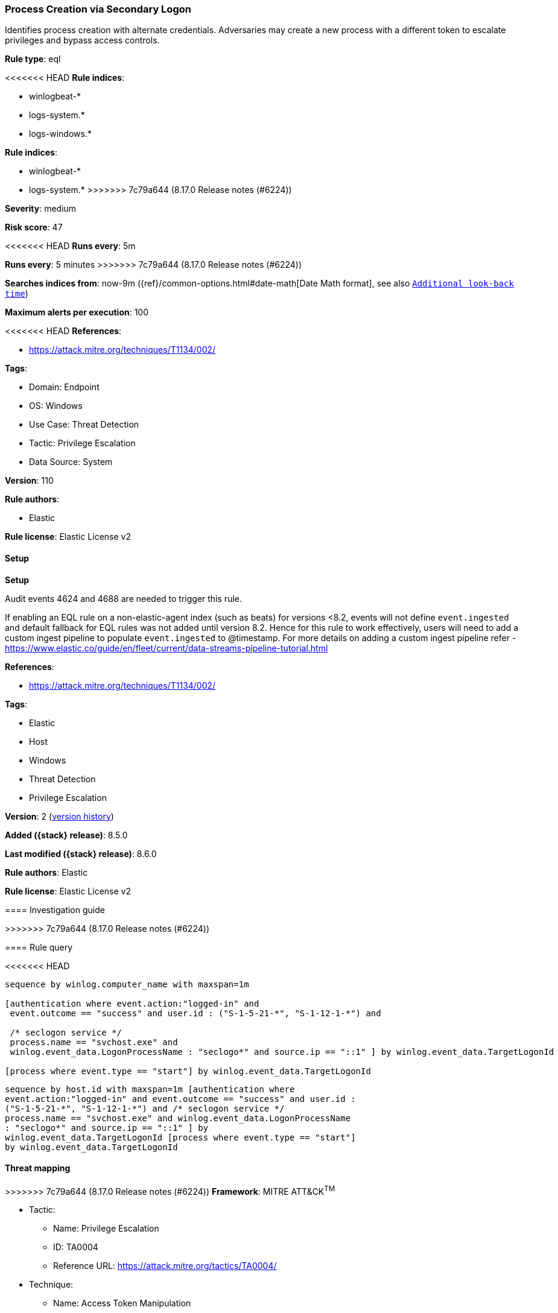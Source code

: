 [[process-creation-via-secondary-logon]]
=== Process Creation via Secondary Logon

Identifies process creation with alternate credentials. Adversaries may create a new process with a different token to escalate privileges and bypass access controls.

*Rule type*: eql

<<<<<<< HEAD
*Rule indices*: 

* winlogbeat-*
* logs-system.*
* logs-windows.*
=======
*Rule indices*:

* winlogbeat-*
* logs-system.*
>>>>>>> 7c79a644 (8.17.0 Release notes  (#6224))

*Severity*: medium

*Risk score*: 47

<<<<<<< HEAD
*Runs every*: 5m
=======
*Runs every*: 5 minutes
>>>>>>> 7c79a644 (8.17.0 Release notes  (#6224))

*Searches indices from*: now-9m ({ref}/common-options.html#date-math[Date Math format], see also <<rule-schedule, `Additional look-back time`>>)

*Maximum alerts per execution*: 100

<<<<<<< HEAD
*References*: 

* https://attack.mitre.org/techniques/T1134/002/

*Tags*: 

* Domain: Endpoint
* OS: Windows
* Use Case: Threat Detection
* Tactic: Privilege Escalation
* Data Source: System

*Version*: 110

*Rule authors*: 

* Elastic

*Rule license*: Elastic License v2


==== Setup



*Setup*


Audit events 4624 and 4688 are needed to trigger this rule.

If enabling an EQL rule on a non-elastic-agent index (such as beats) for versions <8.2,
events will not define `event.ingested` and default fallback for EQL rules was not added until version 8.2.
Hence for this rule to work effectively, users will need to add a custom ingest pipeline to populate
`event.ingested` to @timestamp.
For more details on adding a custom ingest pipeline refer - https://www.elastic.co/guide/en/fleet/current/data-streams-pipeline-tutorial.html
=======
*References*:

* https://attack.mitre.org/techniques/T1134/002/

*Tags*:

* Elastic
* Host
* Windows
* Threat Detection
* Privilege Escalation

*Version*: 2 (<<process-creation-via-secondary-logon-history, version history>>)

*Added ({stack} release)*: 8.5.0

*Last modified ({stack} release)*: 8.6.0

*Rule authors*: Elastic

*Rule license*: Elastic License v2

==== Investigation guide


[source,markdown]
----------------------------------

----------------------------------
>>>>>>> 7c79a644 (8.17.0 Release notes  (#6224))


==== Rule query


<<<<<<< HEAD
[source, js]
----------------------------------
sequence by winlog.computer_name with maxspan=1m

[authentication where event.action:"logged-in" and
 event.outcome == "success" and user.id : ("S-1-5-21-*", "S-1-12-1-*") and

 /* seclogon service */
 process.name == "svchost.exe" and
 winlog.event_data.LogonProcessName : "seclogo*" and source.ip == "::1" ] by winlog.event_data.TargetLogonId

[process where event.type == "start"] by winlog.event_data.TargetLogonId

----------------------------------

=======
[source,js]
----------------------------------
sequence by host.id with maxspan=1m [authentication where
event.action:"logged-in" and event.outcome == "success" and user.id :
("S-1-5-21-*", "S-1-12-1-*") and /* seclogon service */
process.name == "svchost.exe" and winlog.event_data.LogonProcessName
: "seclogo*" and source.ip == "::1" ] by
winlog.event_data.TargetLogonId [process where event.type == "start"]
by winlog.event_data.TargetLogonId
----------------------------------

==== Threat mapping

>>>>>>> 7c79a644 (8.17.0 Release notes  (#6224))
*Framework*: MITRE ATT&CK^TM^

* Tactic:
** Name: Privilege Escalation
** ID: TA0004
** Reference URL: https://attack.mitre.org/tactics/TA0004/
* Technique:
** Name: Access Token Manipulation
** ID: T1134
** Reference URL: https://attack.mitre.org/techniques/T1134/
<<<<<<< HEAD
* Sub-technique:
** Name: Create Process with Token
** ID: T1134.002
** Reference URL: https://attack.mitre.org/techniques/T1134/002/
* Sub-technique:
** Name: Make and Impersonate Token
** ID: T1134.003
** Reference URL: https://attack.mitre.org/techniques/T1134/003/
=======

[[process-creation-via-secondary-logon-history]]
==== Rule version history

Version 2 (8.6.0 release)::
* Updated query, changed from:
+
[source, js]
----------------------------------
sequence by host.id with maxspan=1m [authentication where
event.action:"logged-in" and event.outcome == "success" and
user.id:"S-1-5-21-*" and /* seclogon service */ process.name ==
"svchost.exe" and winlog.event_data.LogonProcessName : "seclogo*"
and source.ip == "::1" ] by winlog.event_data.TargetLogonId [process
where event.type == "start"] by winlog.event_data.TargetLogonId
----------------------------------

>>>>>>> 7c79a644 (8.17.0 Release notes  (#6224))
